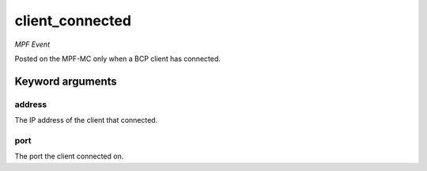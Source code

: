client_connected
================

*MPF Event*

Posted on the MPF-MC only when a BCP client has
connected.

Keyword arguments
-----------------

address
~~~~~~~
The IP address of the client that connected.

port
~~~~
The port the client connected on.

